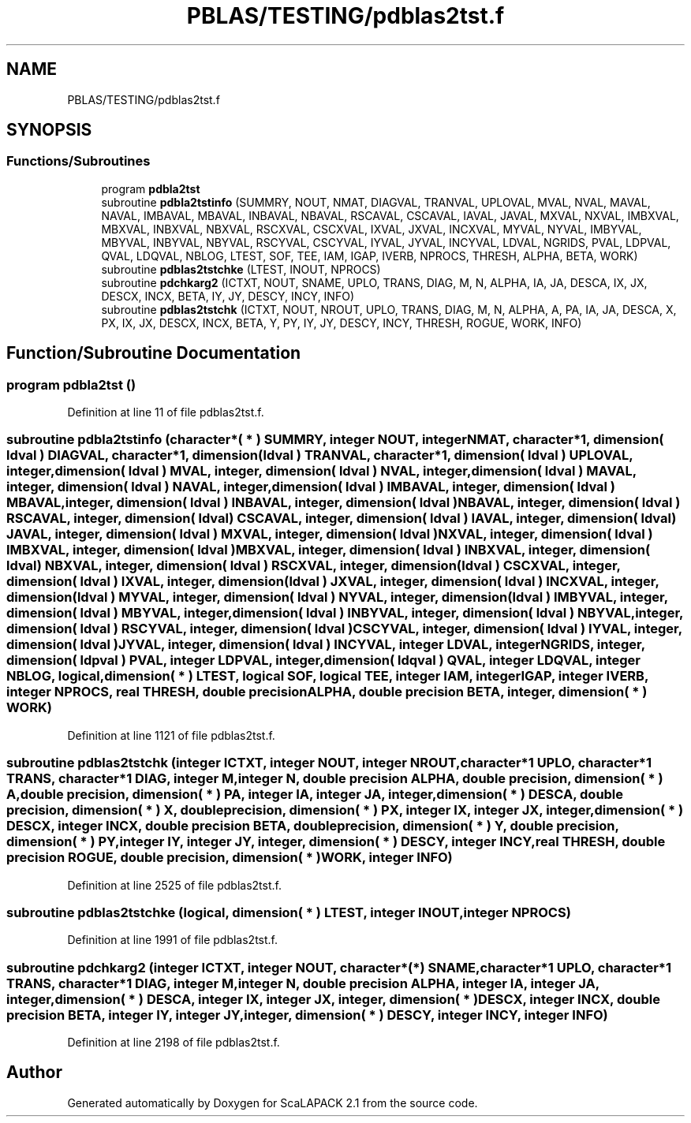 .TH "PBLAS/TESTING/pdblas2tst.f" 3 "Sat Nov 16 2019" "Version 2.1" "ScaLAPACK 2.1" \" -*- nroff -*-
.ad l
.nh
.SH NAME
PBLAS/TESTING/pdblas2tst.f
.SH SYNOPSIS
.br
.PP
.SS "Functions/Subroutines"

.in +1c
.ti -1c
.RI "program \fBpdbla2tst\fP"
.br
.ti -1c
.RI "subroutine \fBpdbla2tstinfo\fP (SUMMRY, NOUT, NMAT, DIAGVAL, TRANVAL, UPLOVAL, MVAL, NVAL, MAVAL, NAVAL, IMBAVAL, MBAVAL, INBAVAL, NBAVAL, RSCAVAL, CSCAVAL, IAVAL, JAVAL, MXVAL, NXVAL, IMBXVAL, MBXVAL, INBXVAL, NBXVAL, RSCXVAL, CSCXVAL, IXVAL, JXVAL, INCXVAL, MYVAL, NYVAL, IMBYVAL, MBYVAL, INBYVAL, NBYVAL, RSCYVAL, CSCYVAL, IYVAL, JYVAL, INCYVAL, LDVAL, NGRIDS, PVAL, LDPVAL, QVAL, LDQVAL, NBLOG, LTEST, SOF, TEE, IAM, IGAP, IVERB, NPROCS, THRESH, ALPHA, BETA, WORK)"
.br
.ti -1c
.RI "subroutine \fBpdblas2tstchke\fP (LTEST, INOUT, NPROCS)"
.br
.ti -1c
.RI "subroutine \fBpdchkarg2\fP (ICTXT, NOUT, SNAME, UPLO, TRANS, DIAG, M, N, ALPHA, IA, JA, DESCA, IX, JX, DESCX, INCX, BETA, IY, JY, DESCY, INCY, INFO)"
.br
.ti -1c
.RI "subroutine \fBpdblas2tstchk\fP (ICTXT, NOUT, NROUT, UPLO, TRANS, DIAG, M, N, ALPHA, A, PA, IA, JA, DESCA, X, PX, IX, JX, DESCX, INCX, BETA, Y, PY, IY, JY, DESCY, INCY, THRESH, ROGUE, WORK, INFO)"
.br
.in -1c
.SH "Function/Subroutine Documentation"
.PP 
.SS "program pdbla2tst ()"

.PP
Definition at line 11 of file pdblas2tst\&.f\&.
.SS "subroutine pdbla2tstinfo (character*( * ) SUMMRY, integer NOUT, integer NMAT, character*1, dimension( ldval ) DIAGVAL, character*1, dimension( ldval ) TRANVAL, character*1, dimension( ldval ) UPLOVAL, integer, dimension( ldval ) MVAL, integer, dimension( ldval ) NVAL, integer, dimension( ldval ) MAVAL, integer, dimension( ldval ) NAVAL, integer, dimension( ldval ) IMBAVAL, integer, dimension( ldval ) MBAVAL, integer, dimension( ldval ) INBAVAL, integer, dimension( ldval ) NBAVAL, integer, dimension( ldval ) RSCAVAL, integer, dimension( ldval ) CSCAVAL, integer, dimension( ldval ) IAVAL, integer, dimension( ldval ) JAVAL, integer, dimension( ldval ) MXVAL, integer, dimension( ldval ) NXVAL, integer, dimension( ldval ) IMBXVAL, integer, dimension( ldval ) MBXVAL, integer, dimension( ldval ) INBXVAL, integer, dimension( ldval ) NBXVAL, integer, dimension( ldval ) RSCXVAL, integer, dimension( ldval ) CSCXVAL, integer, dimension( ldval ) IXVAL, integer, dimension( ldval ) JXVAL, integer, dimension( ldval ) INCXVAL, integer, dimension( ldval ) MYVAL, integer, dimension( ldval ) NYVAL, integer, dimension( ldval ) IMBYVAL, integer, dimension( ldval ) MBYVAL, integer, dimension( ldval ) INBYVAL, integer, dimension( ldval ) NBYVAL, integer, dimension( ldval ) RSCYVAL, integer, dimension( ldval ) CSCYVAL, integer, dimension( ldval ) IYVAL, integer, dimension( ldval ) JYVAL, integer, dimension( ldval ) INCYVAL, integer LDVAL, integer NGRIDS, integer, dimension( ldpval ) PVAL, integer LDPVAL, integer, dimension( ldqval ) QVAL, integer LDQVAL, integer NBLOG, logical, dimension( * ) LTEST, logical SOF, logical TEE, integer IAM, integer IGAP, integer IVERB, integer NPROCS, real THRESH, double precision ALPHA, double precision BETA, integer, dimension( * ) WORK)"

.PP
Definition at line 1121 of file pdblas2tst\&.f\&.
.SS "subroutine pdblas2tstchk (integer ICTXT, integer NOUT, integer NROUT, character*1 UPLO, character*1 TRANS, character*1 DIAG, integer M, integer N, double precision ALPHA, double precision, dimension( * ) A, double precision, dimension( * ) PA, integer IA, integer JA, integer, dimension( * ) DESCA, double precision, dimension( * ) X, double precision, dimension( * ) PX, integer IX, integer JX, integer, dimension( * ) DESCX, integer INCX, double precision BETA, double precision, dimension( * ) Y, double precision, dimension( * ) PY, integer IY, integer JY, integer, dimension( * ) DESCY, integer INCY, real THRESH, double precision ROGUE, double precision, dimension( * ) WORK, integer INFO)"

.PP
Definition at line 2525 of file pdblas2tst\&.f\&.
.SS "subroutine pdblas2tstchke (logical, dimension( * ) LTEST, integer INOUT, integer NPROCS)"

.PP
Definition at line 1991 of file pdblas2tst\&.f\&.
.SS "subroutine pdchkarg2 (integer ICTXT, integer NOUT, character*(*) SNAME, character*1 UPLO, character*1 TRANS, character*1 DIAG, integer M, integer N, double precision ALPHA, integer IA, integer JA, integer, dimension( * ) DESCA, integer IX, integer JX, integer, dimension( * ) DESCX, integer INCX, double precision BETA, integer IY, integer JY, integer, dimension( * ) DESCY, integer INCY, integer INFO)"

.PP
Definition at line 2198 of file pdblas2tst\&.f\&.
.SH "Author"
.PP 
Generated automatically by Doxygen for ScaLAPACK 2\&.1 from the source code\&.
